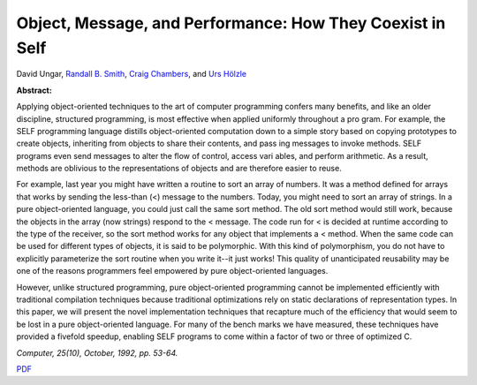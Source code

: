 Object, Message, and Performance: How They Coexist in Self
==========================================================

David Ungar, `Randall B. Smith <http://www.sun.com/research/people/randall.smith>`_, `Craig Chambers <http://www.cs.washington.edu/people/faculty/chambers.html>`_, and `Urs Hölzle <http://www.cs.ucsb.edu/~urs>`_

**Abstract:**

Applying object-oriented techniques to the art of computer programming
confers many benefits, and like an older discipline, structured
programming, is most effective when applied uniformly throughout a pro
gram. For example, the SELF programming language distills
object-oriented computation down to a simple story based on copying
prototypes to create objects, inheriting from objects to share their
contents, and pass ing messages to invoke methods. SELF programs even
send messages to alter the flow of control, access vari ables, and
perform arithmetic. As a result, methods are oblivious to the
representations of objects and are therefore easier to reuse.

For example, last year you might have written a routine to sort an
array of numbers. It was a method defined for arrays that works by
sending the less-than (<) message to the numbers. Today, you might
need to sort an array of strings. In a pure object-oriented language,
you could just call the same sort method. The old sort method would
still work, because the objects in the array (now strings) respond to
the < message.  The code run for < is decided at runtime according to
the type of the receiver, so the sort method works for any object that
implements a < method. When the same code can be used for different
types of objects, it is said to be polymorphic. With this kind of
polymorphism, you do not have to explicitly parameterize the sort
routine when you write it--it just works! This quality of
unanticipated reusability may be one of the reasons programmers feel
empowered by pure object-oriented languages.

However, unlike structured programming, pure object-oriented
programming cannot be implemented efficiently with traditional
compilation techniques because traditional optimizations rely on
static declarations of representation types. In this paper, we will
present the novel implementation techniques that recapture much of the
efficiency that would seem to be lost in a pure object-oriented
language. For many of the bench marks we have measured, these
techniques have provided a fivefold speedup, enabling SELF programs to
come within a factor of two or three of optimized C.

*Computer, 25(10), October, 1992, pp. 53-64.*


`PDF <../../_static/published/object-msg-perf.pdf>`_


